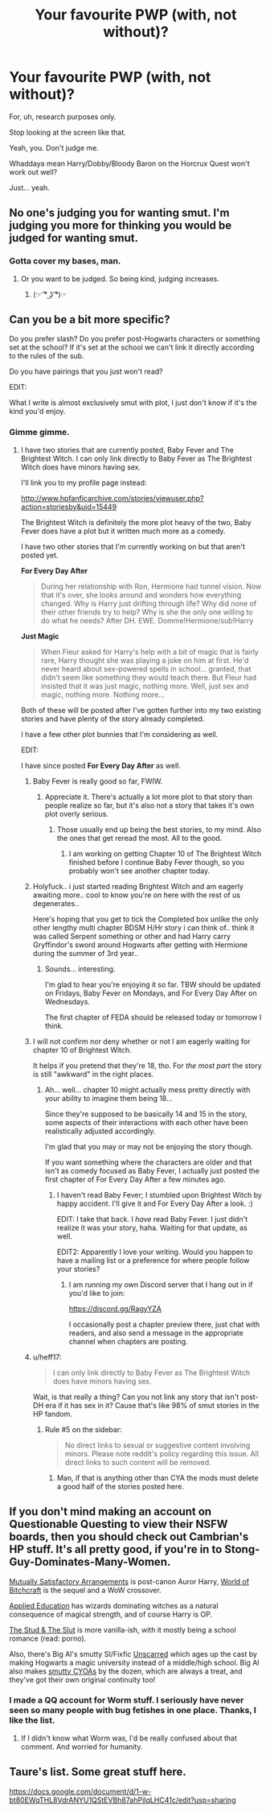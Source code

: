#+TITLE: Your favourite PWP (with, not without)?

* Your favourite PWP (with, not without)?
:PROPERTIES:
:Author: inthebeam
:Score: 35
:DateUnix: 1532183591.0
:DateShort: 2018-Jul-21
:FlairText: Request
:END:
For, uh, research purposes only.

Stop looking at the screen like that.

Yeah, you. Don't judge me.

Whaddaya mean Harry/Dobby/Bloody Baron on the Horcrux Quest won't work out well?

Just... yeah.


** No one's judging you for wanting smut. I'm judging you more for thinking you would be judged for wanting smut.
:PROPERTIES:
:Author: Englishhedgehog13
:Score: 35
:DateUnix: 1532190575.0
:DateShort: 2018-Jul-21
:END:

*** Gotta cover my bases, man.
:PROPERTIES:
:Author: inthebeam
:Score: 13
:DateUnix: 1532192474.0
:DateShort: 2018-Jul-21
:END:

**** Or you want to be judged. So being kind, judging increases.
:PROPERTIES:
:Author: Blight609
:Score: 8
:DateUnix: 1532224599.0
:DateShort: 2018-Jul-22
:END:

***** (☞ ͡° ͜ʖ ͡°)☞
:PROPERTIES:
:Author: inthebeam
:Score: 9
:DateUnix: 1532243594.0
:DateShort: 2018-Jul-22
:END:


** Can you be a bit more specific?

Do you prefer slash? Do you prefer post-Hogwarts characters or something set at the school? If it's set at the school we can't link it directly according to the rules of the sub.

Do you have pairings that you just won't read?

EDIT:

What I write is almost exclusively smut with plot, I just don't know if it's the kind you'd enjoy.
:PROPERTIES:
:Author: Neptune20
:Score: 13
:DateUnix: 1532185895.0
:DateShort: 2018-Jul-21
:END:

*** Gimme gimme.
:PROPERTIES:
:Author: inthebeam
:Score: 11
:DateUnix: 1532191555.0
:DateShort: 2018-Jul-21
:END:

**** I have two stories that are currently posted, Baby Fever and The Brightest Witch. I can only link directly to Baby Fever as The Brightest Witch does have minors having sex.

I'll link you to my profile page instead:

[[http://www.hpfanficarchive.com/stories/viewuser.php?action=storiesby&uid=15449]]

The Brightest Witch is definitely the more plot heavy of the two, Baby Fever does have a plot but it written much more as a comedy.

I have two other stories that I'm currently working on but that aren't posted yet.

*For Every Day After*

#+begin_quote
  During her relationship with Ron, Hermione had tunnel vision. Now that it's over, she looks around and wonders how everything changed. Why is Harry just drifting through life? Why did none of their other friends try to help? Why is she the only one willing to do what he needs? After DH. EWE. Domme!Hermione/sub!Harry
#+end_quote

*Just Magic*

#+begin_quote
  When Fleur asked for Harry's help with a bit of magic that is fairly rare, Harry thought she was playing a joke on him at first. He'd never heard about sex-powered spells in school... granted, that didn't seem like something they would teach there. But Fleur had insisted that it was just magic, nothing more. Well, just sex and magic, nothing more. Nothing more...
#+end_quote

Both of these will be posted after I've gotten further into my two existing stories and have plenty of the story already completed.

I have a few other plot bunnies that I'm considering as well.

EDIT:

I have since posted *For Every Day After* as well.
:PROPERTIES:
:Author: Neptune20
:Score: 8
:DateUnix: 1532191847.0
:DateShort: 2018-Jul-21
:END:

***** Baby Fever is really good so far, FWIW.
:PROPERTIES:
:Author: otrigorin
:Score: 4
:DateUnix: 1532193400.0
:DateShort: 2018-Jul-21
:END:

****** Appreciate it. There's actually a lot more plot to that story than people realize so far, but it's also not a story that takes it's own plot overly serious.
:PROPERTIES:
:Author: Neptune20
:Score: 3
:DateUnix: 1532193497.0
:DateShort: 2018-Jul-21
:END:

******* Those usually end up being the best stories, to my mind. Also the ones that get reread the most. All to the good.
:PROPERTIES:
:Author: otrigorin
:Score: 3
:DateUnix: 1532196270.0
:DateShort: 2018-Jul-21
:END:

******** I am working on getting Chapter 10 of The Brightest Witch finished before I continue Baby Fever though, so you probably won't see another chapter today.
:PROPERTIES:
:Author: Neptune20
:Score: 3
:DateUnix: 1532196354.0
:DateShort: 2018-Jul-21
:END:


***** Holyfuck.. i just started reading Brightest Witch and am eagerly awaiting more.. cool to know you're on here with the rest of us degenerates..

Here's hoping that you get to tick the Completed box unlike the only other lengthy multi chapter BDSM H/Hr story i can think of.. think it was called Serpent something or other and had Harry carry Gryffindor's sword around Hogwarts after getting with Hermione during the summer of 3rd year..
:PROPERTIES:
:Author: Wirenfeldt
:Score: 3
:DateUnix: 1532208939.0
:DateShort: 2018-Jul-22
:END:

****** Sounds... interesting.

I'm glad to hear you're enjoying it so far. TBW should be updated on Fridays, Baby Fever on Mondays, and For Every Day After on Wednesdays.

The first chapter of FEDA should be released today or tomorrow I think.
:PROPERTIES:
:Author: Neptune20
:Score: 2
:DateUnix: 1532210428.0
:DateShort: 2018-Jul-22
:END:


***** I will not confirm nor deny whether or not I am eagerly waiting for chapter 10 of Brightest Witch.

It helps if you pretend that they're 18, tho. For /the most part/ the story is still "awkward" in the right places.
:PROPERTIES:
:Author: FerusGrim
:Score: 2
:DateUnix: 1532244517.0
:DateShort: 2018-Jul-22
:END:

****** Ah... well... chapter 10 might actually mess pretty directly with your ability to imagine them being 18...

Since they're supposed to be basically 14 and 15 in the story, some aspects of their interactions with each other have been realistically adjusted accordingly.

I'm glad that you may or may not be enjoying the story though.

If you want something where the characters are older and that isn't as comedy focused as Baby Fever, I actually just posted the first chapter of For Every Day After a few minutes ago.
:PROPERTIES:
:Author: Neptune20
:Score: 3
:DateUnix: 1532244771.0
:DateShort: 2018-Jul-22
:END:

******* I haven't read Baby Fever; I stumbled upon Brightest Witch by happy accident. I'll give it and For Every Day After a look. :)

EDIT: I take that back. I /have/ read Baby Fever. I just didn't realize it was your story, haha. Waiting for that update, as well.

EDIT2: Apparently I love your writing. Would you happen to have a mailing list or a preference for where people follow your stories?
:PROPERTIES:
:Author: FerusGrim
:Score: 1
:DateUnix: 1532244987.0
:DateShort: 2018-Jul-22
:END:

******** I am running my own Discord server that I hang out in if you'd like to join:

[[https://discord.gg/RagyYZA]]

I occasionally post a chapter preview there, just chat with readers, and also send a message in the appropriate channel when chapters are posting.
:PROPERTIES:
:Author: Neptune20
:Score: 1
:DateUnix: 1532245836.0
:DateShort: 2018-Jul-22
:END:


***** u/heff17:
#+begin_quote
  I can only link directly to Baby Fever as The Brightest Witch does have minors having sex.
#+end_quote

Wait, is that really a thing? Can you not link any story that isn't post-DH era if it has sex in it? Cause that's like 98% of smut stories in the HP fandom.
:PROPERTIES:
:Author: heff17
:Score: 1
:DateUnix: 1532199718.0
:DateShort: 2018-Jul-21
:END:

****** Rule #5 on the sidebar:

#+begin_quote
  No direct links to sexual or suggestive content involving minors. Please note reddit's policy regarding this issue. All direct links to such content will be removed.
#+end_quote
:PROPERTIES:
:Author: Neptune20
:Score: 5
:DateUnix: 1532199836.0
:DateShort: 2018-Jul-21
:END:

******* Man, if that is anything other than CYA the mods must delete a good half of the stories posted here.
:PROPERTIES:
:Author: heff17
:Score: 2
:DateUnix: 1532223600.0
:DateShort: 2018-Jul-22
:END:


** If you don't mind making an account on Questionable Questing to view their NSFW boards, then you should check out Cambrian's HP stuff. It's all pretty good, if you're in to Stong-Guy-Dominates-Many-Women.

[[https://forum.questionablequesting.com/threads/mutually-satisfactory-arrangements-harry-potter.5798/][Mutually Satisfactory Arrangements]] is post-canon Auror Harry, [[https://forum.questionablequesting.com/threads/world-of-bitchcraft-harry-potter-warcraft.6975/][World of Bitchcraft]] is the sequel and a WoW crossover.

[[https://forum.questionablequesting.com/threads/applied-education-harry-potter.7045/][Applied Education]] has wizards dominating witches as a natural consequence of magical strength, and of course Harry is OP.

[[https://forum.questionablequesting.com/threads/the-stud-the-slut-harry-potter.6358/][The Stud & The Slut]] is more vanilla-ish, with it mostly being a school romance (read: porno).

Also, there's Big Al's smutty SI/Fixfic [[https://forum.questionablequesting.com/threads/unscarred-harry-potter-au-si-fix-fic.6858/][Unscarred]] which ages up the cast by making Hogwarts a magic university instead of a middle/high school. Big Al also makes [[https://forum.questionablequesting.com/threads/general-qq-cyoa-thread.1263/page-275#post-1424407][smutty CYOAs]] by the dozen, which are always a treat, and they've got their own original continuity too!
:PROPERTIES:
:Author: wille179
:Score: 7
:DateUnix: 1532238653.0
:DateShort: 2018-Jul-22
:END:

*** I made a QQ account for Worm stuff. I seriously have never seen so many people with bug fetishes in one place. Thanks, I like the list.
:PROPERTIES:
:Author: inthebeam
:Score: 5
:DateUnix: 1532240367.0
:DateShort: 2018-Jul-22
:END:

**** If I didn't know what Worm was, I'd be really confused about that comment. And worried for humanity.
:PROPERTIES:
:Author: wille179
:Score: 11
:DateUnix: 1532241285.0
:DateShort: 2018-Jul-22
:END:


** Taure's list. Some great stuff here.

[[https://docs.google.com/document/d/1-w-bt80EWqTHL8VdrANYU1QStEVBh87ahPiIqLHC41c/edit?usp=sharing]]
:PROPERTIES:
:Author: Spicey123
:Score: 5
:DateUnix: 1532193063.0
:DateShort: 2018-Jul-21
:END:
